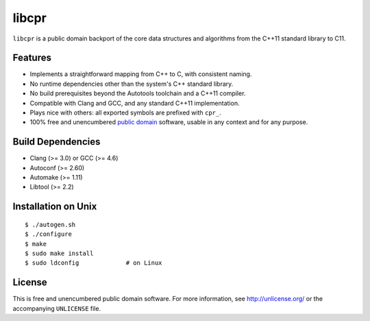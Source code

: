 libcpr
======

.. image:: https://travis-ci.org/bendiken/libcpr.png?branch=master
   :target: https://travis-ci.org/bendiken/libcpr
   :align: right
   :alt: Travis CI build status

``libcpr`` is a public domain backport of the core data structures and
algorithms from the C++11 standard library to C11.

Features
--------

* Implements a straightforward mapping from C++ to C, with consistent naming.
* No runtime dependencies other than the system's C++ standard library.
* No build prerequisites beyond the Autotools toolchain and a C++11 compiler.
* Compatible with Clang and GCC, and any standard C++11 implementation.
* Plays nice with others: all exported symbols are prefixed with ``cpr_``.
* 100% free and unencumbered `public domain <http://unlicense.org/>`_ software,
  usable in any context and for any purpose.

Build Dependencies
------------------

* Clang (>= 3.0) or GCC (>= 4.6)
* Autoconf (>= 2.60)
* Automake (>= 1.11)
* Libtool (>= 2.2)

Installation on Unix
--------------------

::

   $ ./autogen.sh
   $ ./configure
   $ make
   $ sudo make install
   $ sudo ldconfig             # on Linux

License
-------

This is free and unencumbered public domain software. For more information,
see http://unlicense.org/ or the accompanying ``UNLICENSE`` file.
